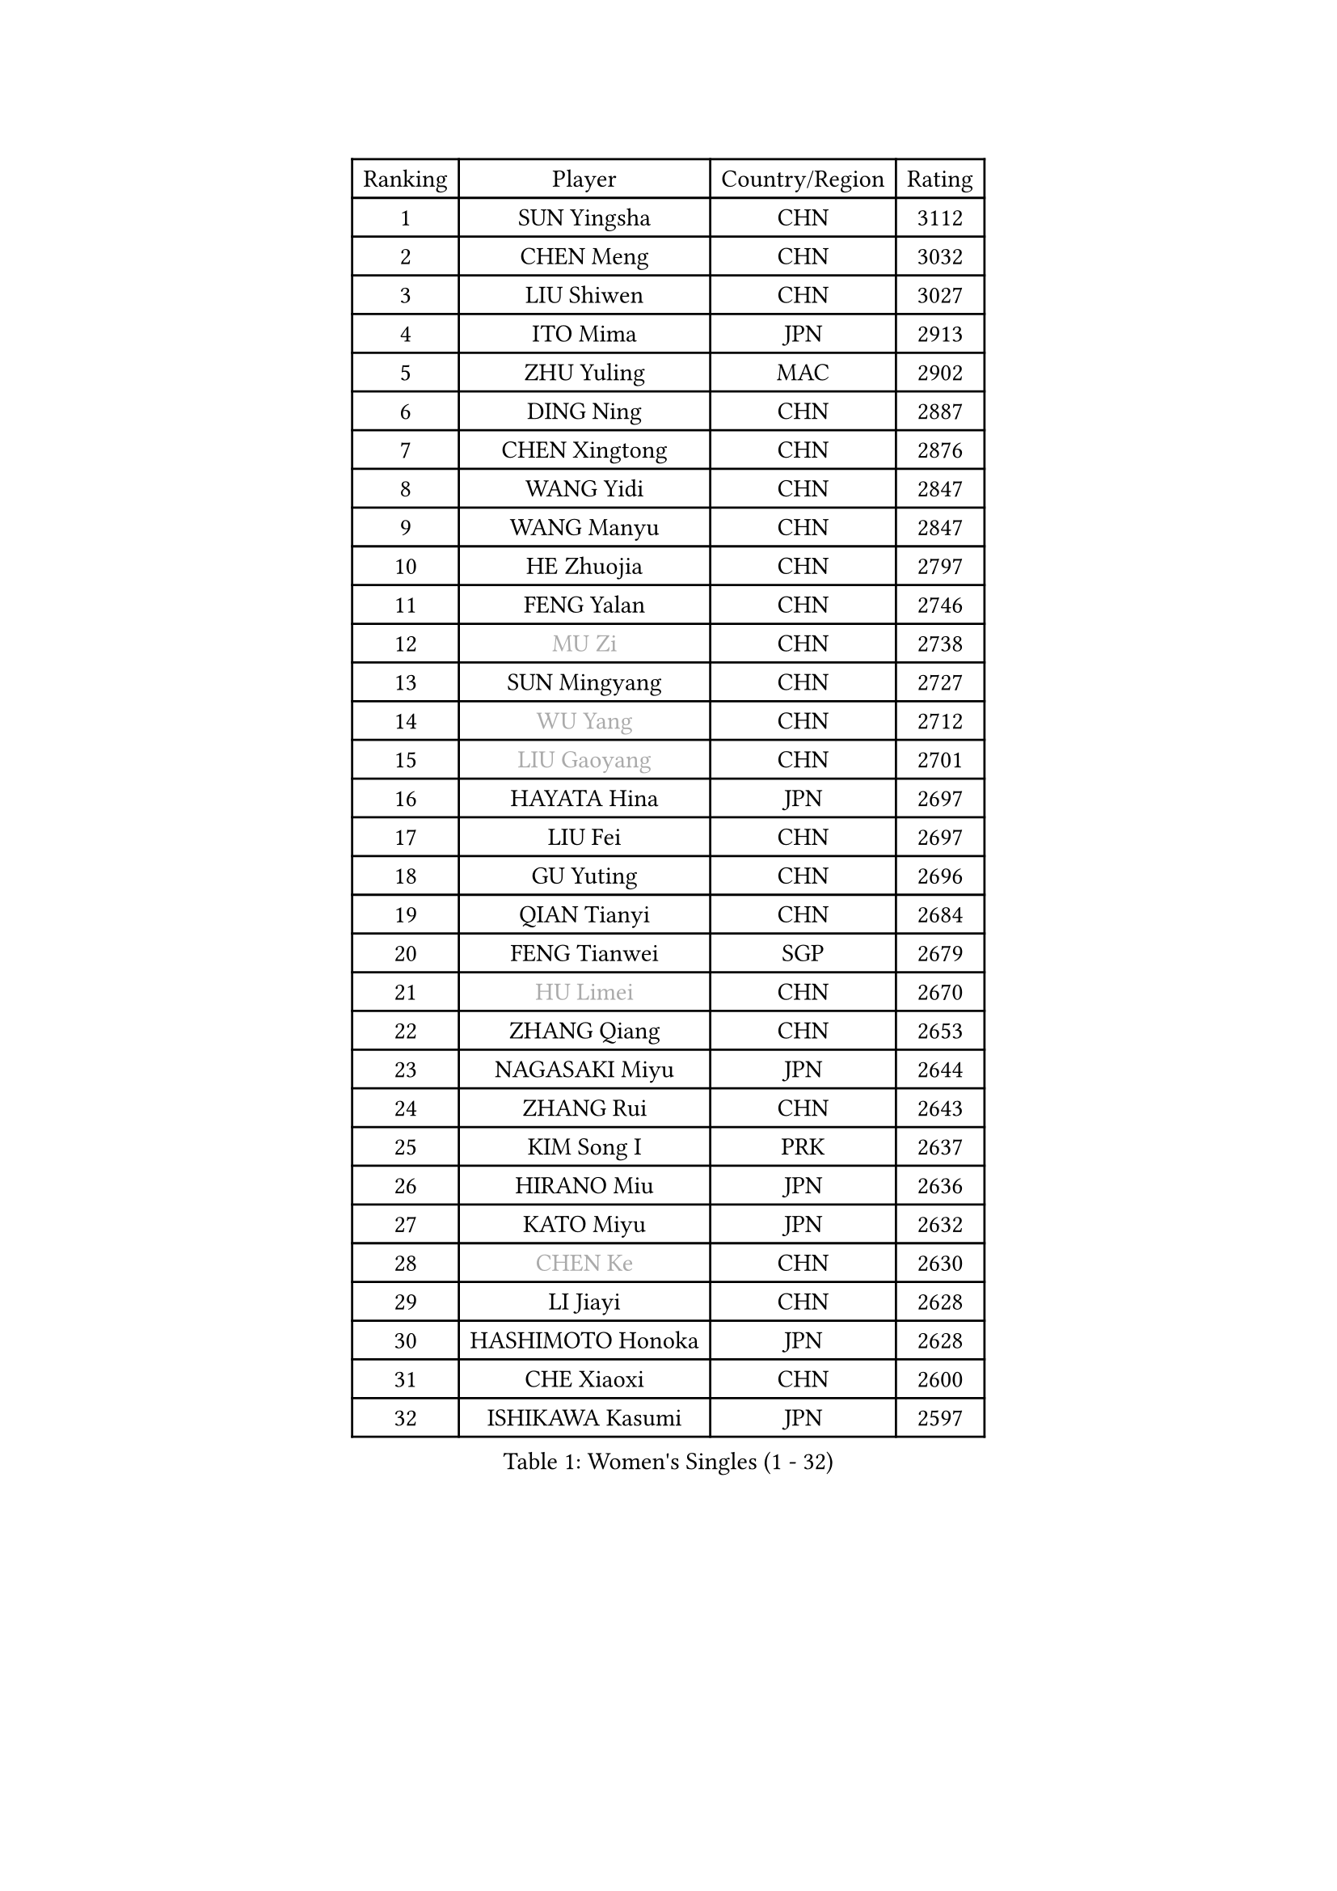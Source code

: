 
#set text(font: ("Courier New", "NSimSun"))
#figure(
  caption: "Women's Singles (1 - 32)",
    table(
      columns: 4,
      [Ranking], [Player], [Country/Region], [Rating],
      [1], [SUN Yingsha], [CHN], [3112],
      [2], [CHEN Meng], [CHN], [3032],
      [3], [LIU Shiwen], [CHN], [3027],
      [4], [ITO Mima], [JPN], [2913],
      [5], [ZHU Yuling], [MAC], [2902],
      [6], [DING Ning], [CHN], [2887],
      [7], [CHEN Xingtong], [CHN], [2876],
      [8], [WANG Yidi], [CHN], [2847],
      [9], [WANG Manyu], [CHN], [2847],
      [10], [HE Zhuojia], [CHN], [2797],
      [11], [FENG Yalan], [CHN], [2746],
      [12], [#text(gray, "MU Zi")], [CHN], [2738],
      [13], [SUN Mingyang], [CHN], [2727],
      [14], [#text(gray, "WU Yang")], [CHN], [2712],
      [15], [#text(gray, "LIU Gaoyang")], [CHN], [2701],
      [16], [HAYATA Hina], [JPN], [2697],
      [17], [LIU Fei], [CHN], [2697],
      [18], [GU Yuting], [CHN], [2696],
      [19], [QIAN Tianyi], [CHN], [2684],
      [20], [FENG Tianwei], [SGP], [2679],
      [21], [#text(gray, "HU Limei")], [CHN], [2670],
      [22], [ZHANG Qiang], [CHN], [2653],
      [23], [NAGASAKI Miyu], [JPN], [2644],
      [24], [ZHANG Rui], [CHN], [2643],
      [25], [KIM Song I], [PRK], [2637],
      [26], [HIRANO Miu], [JPN], [2636],
      [27], [KATO Miyu], [JPN], [2632],
      [28], [#text(gray, "CHEN Ke")], [CHN], [2630],
      [29], [LI Jiayi], [CHN], [2628],
      [30], [HASHIMOTO Honoka], [JPN], [2628],
      [31], [CHE Xiaoxi], [CHN], [2600],
      [32], [ISHIKAWA Kasumi], [JPN], [2597],
    )
  )#pagebreak()

#set text(font: ("Courier New", "NSimSun"))
#figure(
  caption: "Women's Singles (33 - 64)",
    table(
      columns: 4,
      [Ranking], [Player], [Country/Region], [Rating],
      [33], [YANG Xiaoxin], [MON], [2594],
      [34], [LIU Xi], [CHN], [2585],
      [35], [HAN Ying], [GER], [2580],
      [36], [NI Xia Lian], [LUX], [2580],
      [37], [SHAN Xiaona], [GER], [2569],
      [38], [FAN Siqi], [CHN], [2565],
      [39], [#text(gray, "GU Ruochen")], [CHN], [2562],
      [40], [CHEN Yi], [CHN], [2561],
      [41], [SHI Xunyao], [CHN], [2560],
      [42], [SATO Hitomi], [JPN], [2558],
      [43], [YU Fu], [POR], [2556],
      [44], [CHA Hyo Sim], [PRK], [2556],
      [45], [LI Qian], [CHN], [2551],
      [46], [LIU Weishan], [CHN], [2551],
      [47], [LI Qian], [POL], [2547],
      [48], [CHENG I-Ching], [TPE], [2526],
      [49], [KIM Nam Hae], [PRK], [2522],
      [50], [LI Jie], [NED], [2520],
      [51], [#text(gray, "HU Melek")], [TUR], [2519],
      [52], [YU Mengyu], [SGP], [2505],
      [53], [ANDO Minami], [JPN], [2504],
      [54], [EKHOLM Matilda], [SWE], [2499],
      [55], [KIHARA Miyuu], [JPN], [2494],
      [56], [SOLJA Petrissa], [GER], [2492],
      [57], [KUAI Man], [CHN], [2485],
      [58], [YANG Ha Eun], [KOR], [2481],
      [59], [JEON Jihee], [KOR], [2480],
      [60], [#text(gray, "LI Fen")], [SWE], [2464],
      [61], [MITTELHAM Nina], [GER], [2451],
      [62], [#text(gray, "MATSUDAIRA Shiho")], [JPN], [2448],
      [63], [SZOCS Bernadette], [ROU], [2445],
      [64], [OJIO Haruna], [JPN], [2443],
    )
  )#pagebreak()

#set text(font: ("Courier New", "NSimSun"))
#figure(
  caption: "Women's Singles (65 - 96)",
    table(
      columns: 4,
      [Ranking], [Player], [Country/Region], [Rating],
      [65], [POLCANOVA Sofia], [AUT], [2441],
      [66], [MORI Sakura], [JPN], [2438],
      [67], [CHEN Szu-Yu], [TPE], [2435],
      [68], [PESOTSKA Margaryta], [UKR], [2434],
      [69], [LIU Xin], [CHN], [2433],
      [70], [LEE Eunhye], [KOR], [2432],
      [71], [MONTEIRO DODEAN Daniela], [ROU], [2431],
      [72], [HAMAMOTO Yui], [JPN], [2431],
      [73], [EERLAND Britt], [NED], [2425],
      [74], [#text(gray, "HUANG Yingqi")], [CHN], [2423],
      [75], [#text(gray, "LI Jiayuan")], [CHN], [2422],
      [76], [SHIBATA Saki], [JPN], [2422],
      [77], [LEE Ho Ching], [HKG], [2419],
      [78], [ZENG Jian], [SGP], [2417],
      [79], [SUH Hyo Won], [KOR], [2415],
      [80], [ODO Satsuki], [JPN], [2415],
      [81], [CHOI Hyojoo], [KOR], [2413],
      [82], [LI Chunli], [NZL], [2411],
      [83], [KIM Hayeong], [KOR], [2411],
      [84], [MAEDA Miyu], [JPN], [2409],
      [85], [ZHU Chengzhu], [HKG], [2408],
      [86], [VOROBEVA Olga], [RUS], [2403],
      [87], [LI Jiao], [NED], [2398],
      [88], [SOO Wai Yam Minnie], [HKG], [2396],
      [89], [ZHANG Lily], [USA], [2394],
      [90], [CHENG Hsien-Tzu], [TPE], [2385],
      [91], [PARANANG Orawan], [THA], [2383],
      [92], [#text(gray, "NARUMOTO Ayami")], [JPN], [2381],
      [93], [PYON Song Gyong], [PRK], [2381],
      [94], [BILENKO Tetyana], [UKR], [2375],
      [95], [YUAN Jia Nan], [FRA], [2372],
      [96], [SHAO Jieni], [POR], [2371],
    )
  )#pagebreak()

#set text(font: ("Courier New", "NSimSun"))
#figure(
  caption: "Women's Singles (97 - 128)",
    table(
      columns: 4,
      [Ranking], [Player], [Country/Region], [Rating],
      [97], [#text(gray, "MORIZONO Mizuki")], [JPN], [2370],
      [98], [DOO Hoi Kem], [HKG], [2365],
      [99], [BATRA Manika], [IND], [2364],
      [100], [#text(gray, "YUAN Yuan")], [CHN], [2363],
      [101], [GRZYBOWSKA-FRANC Katarzyna], [POL], [2360],
      [102], [SAMARA Elizabeta], [ROU], [2360],
      [103], [#text(gray, "JIA Jun")], [CHN], [2360],
      [104], [GUO Yuhan], [CHN], [2353],
      [105], [LI Xiang], [ITA], [2353],
      [106], [LEE Zion], [KOR], [2350],
      [107], [#text(gray, "LANG Kristin")], [GER], [2346],
      [108], [WINTER Sabine], [GER], [2341],
      [109], [LIU Jia], [AUT], [2338],
      [110], [#text(gray, "SOMA Yumeno")], [JPN], [2338],
      [111], [LIU Juan], [CHN], [2337],
      [112], [KIM Byeolnim], [KOR], [2337],
      [113], [BALAZOVA Barbora], [SVK], [2336],
      [114], [WU Yue], [USA], [2335],
      [115], [TAKAHASHI Bruna], [BRA], [2333],
      [116], [#text(gray, "SO Eka")], [JPN], [2331],
      [117], [TAILAKOVA Mariia], [RUS], [2331],
      [118], [YOO Eunchong], [KOR], [2330],
      [119], [HUANG Fanzhen], [CHN], [2327],
      [120], [PARK Joohyun], [KOR], [2326],
      [121], [MATELOVA Hana], [CZE], [2325],
      [122], [LIU Hsing-Yin], [TPE], [2324],
      [123], [WU Yangchen], [CHN], [2320],
      [124], [SUN Jiayi], [CRO], [2319],
      [125], [PAVLOVICH Viktoria], [BLR], [2319],
      [126], [SHIN Yubin], [KOR], [2318],
      [127], [#text(gray, "TAN Wenling")], [ITA], [2318],
      [128], [#text(gray, "MORIZONO Misaki")], [JPN], [2316],
    )
  )